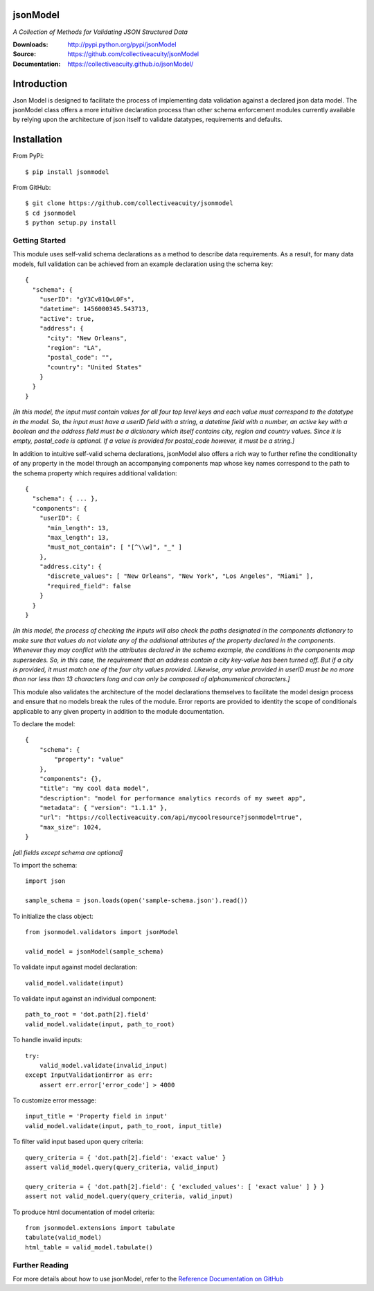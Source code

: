 .. image:: https://img.shields.io/pypi/v/jsonmodel.svg
    :target: https://pypi.python.org/pypi/jsonmodel
.. image:: https://img.shields.io/pypi/l/jsonmodel.svg
    :target: https://pypi.python.org/pypi/jsonmodel

=========
jsonModel
=========
*A Collection of Methods for Validating JSON Structured Data*

:Downloads: http://pypi.python.org/pypi/jsonModel
:Source: https://github.com/collectiveacuity/jsonModel
:Documentation: https://collectiveacuity.github.io/jsonModel/

============
Introduction
============
Json Model is designed to facilitate the process of implementing data validation against a declared json data model. The jsonModel class offers a more intuitive declaration process than other schema enforcement modules currently available by relying upon the architecture of json itself to validate datatypes, requirements and defaults.

============
Installation
============
From PyPi::

    $ pip install jsonmodel

From GitHub::

    $ git clone https://github.com/collectiveacuity/jsonmodel
    $ cd jsonmodel
    $ python setup.py install


Getting Started
---------------
This module uses self-valid schema declarations as a method to describe data requirements. As a result, for many data models, full validation can be achieved from an example declaration using the schema key::


    {
      "schema": {
        "userID": "gY3Cv81QwL0Fs",
        "datetime": 1456000345.543713,
        "active": true,
        "address": {
          "city": "New Orleans",
          "region": "LA",
          "postal_code": "",
          "country": "United States"
        }
      }
    }

*[In this model, the input must contain values for all four top level keys and each value must correspond to the datatype in the model. So, the input must have a userID field with a string, a datetime field with a number, an active key with a boolean and the address field must be a dictionary which itself contains city, region and country values. Since it is empty, postal_code is optional. If a value is provided for postal_code however, it must be a string.]*

In addition to intuitive self-valid schema declarations, jsonModel also offers a rich way to further refine the conditionality of any property in the model through an accompanying components map whose key names correspond to the path to the schema property which requires additional validation::

    {
      "schema": { ... },
      "components": {
        "userID": {
          "min_length": 13,
          "max_length": 13,
          "must_not_contain": [ "[^\\w]", "_" ]
        },
        "address.city": {
          "discrete_values": [ "New Orleans", "New York", "Los Angeles", "Miami" ],
          "required_field": false
        }
      }
    }


*[In this model, the process of checking the inputs will also check the paths designated in the components dictionary to make sure that values do not violate any of the additional attributes of the property declared in the components. Whenever they may conflict with the attributes declared in the schema example, the conditions in the components map supersedes. So, in this case, the requirement that an address contain a city key-value has been turned off. But if a city is provided, it must match one of the four city values provided. Likewise, any value provided in userID must be no more than nor less than 13 characters long and can only be composed of alphanumerical characters.]*

This module also validates the architecture of the model declarations themselves to facilitate the model design process and ensure that no models break the rules of the module. Error reports are provided to identity the scope of conditionals applicable to any given property in addition to the module documentation.

To declare the model::

    {
        "schema": {
            "property": "value"
        },
        "components": {},
        "title": "my cool data model",
        "description": "model for performance analytics records of my sweet app",
        "metadata": { "version": "1.1.1" },
        "url": "https://collectiveacuity.com/api/mycoolresource?jsonmodel=true",
        "max_size": 1024,
    }

*[all fields except schema are optional]*

To import the schema::

    import json

    sample_schema = json.loads(open('sample-schema.json').read())


To initialize the class object::

    from jsonmodel.validators import jsonModel

    valid_model = jsonModel(sample_schema)


To validate input against model declaration::

    valid_model.validate(input)


To validate input against an individual component::

    path_to_root = 'dot.path[2].field'
    valid_model.validate(input, path_to_root)


To handle invalid inputs::

    try:
        valid_model.validate(invalid_input)
    except InputValidationError as err:
        assert err.error['error_code'] > 4000


To customize error message::

    input_title = 'Property field in input'
    valid_model.validate(input, path_to_root, input_title)


To filter valid input based upon query criteria::

    query_criteria = { 'dot.path[2].field': 'exact value' }
    assert valid_model.query(query_criteria, valid_input)

    query_criteria = { 'dot.path[2].field': { 'excluded_values': [ 'exact value' ] } }
    assert not valid_model.query(query_criteria, valid_input)


To produce html documentation of model criteria::

    from jsonmodel.extensions import tabulate
    tabulate(valid_model)
    html_table = valid_model.tabulate()


Further Reading
---------------
For more details about how to use jsonModel, refer to the
`Reference Documentation on GitHub
<https://collectiveacuity.github.io/jsonModel>`_


